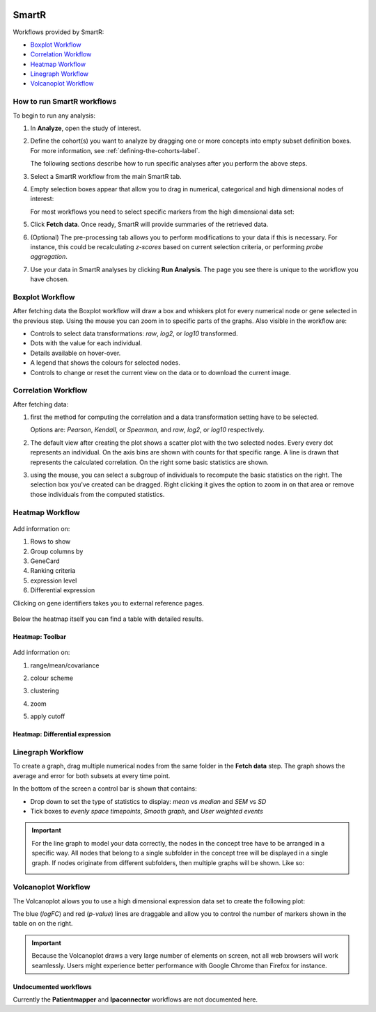 |smartr_main|

.. _smartr-label:

SmartR
======

Workflows provided by SmartR:

-   `Boxplot Workflow`_

-   `Correlation Workflow`_

-   `Heatmap Workflow`_

-   `Linegraph Workflow`_

-   `Volcanoplot Workflow`_


How to run SmartR workflows
~~~~~~~~~~~~~~~~~~~~~~~~~~~

To begin to run any analysis:

#.  In **Analyze**, open the study of interest.

#.  Define the cohort(s) you want to analyze by dragging one or more
    concepts into empty subset definition boxes. For more information,
    see :ref:`defining-the-cohorts-label`.

    The following sections describe how to run specific analyses after you
    perform the above steps.

#.  Select a SmartR workflow from the main SmartR tab.

#.  Empty selection boxes appear that allow you to drag in numerical, categorical and high dimensional 
    nodes of interest:

    |smartr_empty_selection|

    For most workflows you need to select specific markers from the high dimensional data set:

    |smartr_selection_highdim|
    
#.  Click **Fetch data**. Once ready, SmartR will provide summaries of the retrieved data.
    
    |smartr_fetch_summaries|

#.  (Optional) The pre-processing tab allows you to perform modifications to your data if this is necessary.
    For instance, this could be recalculating *z-scores* based on current selection criteria, or performing
    *probe aggregation*.

#.  Use your data in SmartR analyses by clicking **Run Analysis**. The page you see there is unique
    to the workflow you have chosen.


Boxplot Workflow
~~~~~~~~~~~~~~~~

After fetching data the Boxplot workflow will draw a box and whiskers plot for every numerical node or gene
selected in the previous step. Using the mouse you can zoom in to specific parts of the graphs.
Also visible in the workflow are:

-   Controls to select data transformations: *raw*, *log2*, or *log10* transformed.
-   Dots with the value for each individual.
-   Details available on hover-over.
-   A legend that shows the colours for selected nodes.
-   Controls to change or reset the current view on the data or to download the current image.

|smartr_boxplot|

Correlation Workflow
~~~~~~~~~~~~~~~~~~~~

After fetching data:

#.  first the method for computing the correlation and a data transformation setting
    have to be selected.

    Options are: *Pearson*, *Kendall*, or *Spearman*, and *raw*, *log2*, or *log10* respectively.

    |smartr_correlation_selection|

#.  The default view after creating the plot shows a scatter plot with the two selected nodes.
    Every every dot represents an individual. On the axis bins are shown with counts for that
    specific range. A line is drawn that represents the calculated correlation.
    On the right some basic statistics are shown.

    |smartr_correlation_visualisation|

#.  using the mouse, you can select a subgroup of individuals to recompute the basic statistics
    on the right. The selection box you've created can be dragged. Right clicking it gives the option
    to zoom in on that area or remove those individuals from the computed statistics.

    |smartr_correlation_subselection|

Heatmap Workflow
~~~~~~~~~~~~~~~~

    |smartr_heatmap_control| 

Add information on:
 
#.  Rows to show

#.  Group columns by
 
#.  GeneCard

#.  Ranking criteria

#.  expression level

#.  Differential expression

Clicking on gene identifiers takes you to external reference pages.

    |smartr_heatmap_hover|

Below the heatmap itself you can find a table with detailed results.

    |smartr_heatmap_table|


Heatmap: Toolbar
----------------
    
    |smartr_heatmap_toolbar|

Add information on:
 
#.  range/mean/covariance

#.  colour scheme
 
#.  clustering

#.  zoom

#.  apply cutoff

    |smartr_heatmap_clustering|

Heatmap: Differential expression
--------------------------------

|smartr_heatmap_two_subsets_summaries|

|smartr_heatmap_differential_expression_image|

|smartr_heatmap_differential_expression_table|

Linegraph Workflow
~~~~~~~~~~~~~~~~~~

To create a graph, drag multiple numerical nodes from the same folder in the **Fetch data** step. The
graph shows the average and error for both subsets at every time point.

In the bottom of the screen a control bar is shown that contains:

-   Drop down to set the type of statistics to display: *mean* vs *median* and *SEM* vs *SD*
-   Tick boxes to *evenly space timepoints*, *Smooth graph*, and *User weighted events*

|smartr_linegraph|

.. important::
    For the line graph to model your data correctly, the nodes in the concept tree have to be arranged
    in a specific way. All nodes that belong to a single subfolder in the concept tree will be displayed
    in a single graph. If nodes originate from different subfolders, then multiple graphs will be shown.
    Like so:
    
    |smartr_linegraph_bad|

Volcanoplot Workflow
~~~~~~~~~~~~~~~~~~~~

The Volcanoplot allows you to use a high dimensional expression data set to create the following plot:

|smartr_volcanoplot_main|


The blue (*logFC*) and red (*p-value*) lines are draggable and allow you to control the number of markers shown in the table on 
on the right. 

.. important::
    Because the Volcanoplot draws a very large number of elements on screen, not
    all web browsers will work seamlessly. Users might experience better performance
    with Google Chrome than Firefox for instance.


Undocumented workflows
----------------------

Currently the **Patientmapper** and **Ipaconnector** workflows are not documented here.


.. |smartr_main| image:: media/smartr_main.png
   :width: 8.0in

.. |smartr_empty_selection| image:: media/smartr_empty_selection.png
   :width: 8.0in
.. |smartr_selection_highdim| image:: media/smartr_selection_highdim.png
   :width: 8.0in
.. |smartr_fetch_summaries| image:: media/smartr_fetch_summaries.png
   :width: 5.0in
.. |smartr_boxplot| image:: media/smartr_boxplot.png
   :width: 8.0in
.. |smartr_correlation_selection| image:: media/smartr_correlation_selection.png
   :width: 3.0in
.. |smartr_correlation_visualisation| image:: media/smartr_correlation_visualisation.png
   :width: 8.0in
.. |smartr_correlation_subselection| image:: media/smartr_correlation_subselection.png
   :width: 8.0in
.. |smartr_heatmap_control| image:: media/smartr_heatmap_control.png
   :width: 5.0in
.. |smartr_heatmap_hover| image:: media/smartr_heatmap_hover.png
   :width: 8.0in
.. |smartr_heatmap_toolbar| image:: media/smartr_heatmap_toolbar.png
   :width: 6.0in
.. |smartr_heatmap_clustering| image:: media/smartr_heatmap_clustering.png
   :width: 8.0in
.. |smartr_heatmap_two_subsets_summaries| image:: media/smartr_heatmap_two_subsets_summaries.png
   :width: 6.0in
.. |smartr_heatmap_differential_expression_image| image:: media/smartr_heatmap_differential_expression.png
   :width: 8.0in
.. |smartr_heatmap_differential_expression_table| image:: media/smartr_heatmap_differential_expression_table.png
   :width: 8.0in
.. |smartr_heatmap_table| image:: media/smartr_heatmap_table.png
   :width: 5.0in
.. |smartr_linegraph| image:: media/smartr_linegraph.png
   :width: 8.0in
.. |smartr_linegraph_bad| image:: media/smartr_linegraph_bad.png
   :width: 4.0in
.. |smartr_volcanoplot_main| image:: media/smartr_volcanoplot_main.png
   :width: 8.0in
